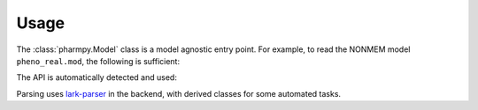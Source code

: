 =====
Usage
=====

The :class:`pharmpy.Model` class is a model agnostic entry point. For example, to
read the NONMEM model ``pheno_real.mod``, the following is sufficient:

.. testcode::
    :pyversion: > 3.6

    from pharmpy import Model

    path = 'tests/testdata/nonmem/pheno_real.mod'
    pheno = Model(path)

The API is automatically detected and used:

.. doctest::
    :pyversion: > 3.6

    >>> type(pheno)
    <class 'pharmpy.api_nonmem.model.Model'>

Parsing uses lark-parser_ in the backend, with derived classes for some
automated tasks.

.. doctest::
    :pyversion: > 3.6

    >>> thetas = pheno.get_records('THETA')
    >>> thetas[0].root
    AttrTree('root', [AttrTree('ws', [AttrToken('WS_ALL', '  ')]), AttrTree('theta', [AttrToken('LPAR', '('), AttrTree('low', [AttrToken('NUMERIC', '0')]), AttrTree('sep', [AttrToken('COMMA', ',')]), AttrTree('init', [AttrToken('NUMERIC', '0.00469307')]), AttrToken('RPAR', ')')]), AttrTree('ws', [AttrToken('WS_ALL', ' ')]), AttrTree('comment', [AttrToken('SEMICOLON', ';'), AttrToken('WS', ' '), AttrToken('COMMENT', 'CL')]), AttrTree('ws', [AttrToken('WS_ALL', '\n')])])
    >>> str(thetas[0].root)
    '  (0,0.00469307) ; CL\n'
    >>> print(thetas[0].parser)
    root "  (0,0.00469307) ; CL\n"
     ├─ ws "  "
     │  └─ WS_ALL "  "
     ├─ theta "(0,0.00469307)"
     │  ├─ LPAR "("
     │  ├─ low "0"
     │  │  └─ NUMERIC "0"
     │  ├─ sep ","
     │  │  └─ COMMA ","
     │  ├─ init "0.00469307"
     │  │  └─ NUMERIC "0.00469307"
     │  └─ RPAR ")"
     ├─ ws " "
     │  └─ WS_ALL " "
     ├─ comment "; CL"
     │  ├─ SEMICOLON ";"
     │  ├─ WS " "
     │  └─ COMMENT "CL"
     └─ ws "\n"
        └─ WS_ALL "\n"
    >>> for node in thetas[0].root.tree_walk():
    ...     print(node.__class__.__name__, node.rule, repr(str(node)))
    AttrTree ws '  '
    AttrToken WS_ALL '  '
    AttrTree theta '(0,0.00469307)'
    AttrToken LPAR '('
    AttrTree low '0'
    AttrToken NUMERIC '0'
    AttrTree sep ','
    AttrToken COMMA ','
    AttrTree init '0.00469307'
    AttrToken NUMERIC '0.00469307'
    AttrToken RPAR ')'
    AttrTree ws ' '
    AttrToken WS_ALL ' '
    AttrTree comment '; CL'
    AttrToken SEMICOLON ';'
    AttrToken WS ' '
    AttrToken COMMENT 'CL'
    AttrTree ws '\n'
    AttrToken WS_ALL '\n'

.. _lark-parser: https://pypi.org/project/lark-parser/
